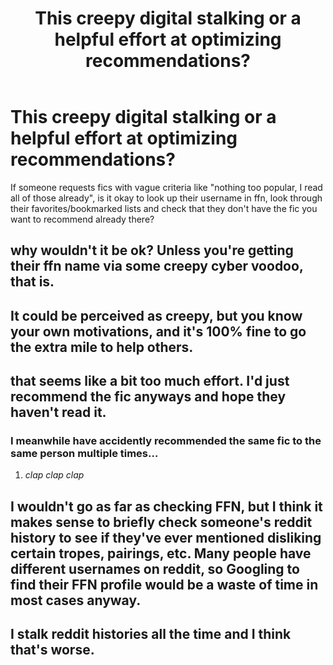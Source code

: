 #+TITLE: This creepy digital stalking or a helpful effort at optimizing recommendations?

* This creepy digital stalking or a helpful effort at optimizing recommendations?
:PROPERTIES:
:Author: 15_Redstones
:Score: 5
:DateUnix: 1567365658.0
:DateShort: 2019-Sep-01
:END:
If someone requests fics with vague criteria like "nothing too popular, I read all of those already", is it okay to look up their username in ffn, look through their favorites/bookmarked lists and check that they don't have the fic you want to recommend already there?


** why wouldn't it be ok? Unless you're getting their ffn name via some creepy cyber voodoo, that is.
:PROPERTIES:
:Author: Nagiarutai
:Score: 7
:DateUnix: 1567366324.0
:DateShort: 2019-Sep-02
:END:


** It could be perceived as creepy, but you know your own motivations, and it's 100% fine to go the extra mile to help others.
:PROPERTIES:
:Author: hyphenomicon
:Score: 3
:DateUnix: 1567370589.0
:DateShort: 2019-Sep-02
:END:


** that seems like a bit too much effort. I'd just recommend the fic anyways and hope they haven't read it.
:PROPERTIES:
:Author: BionicleKid
:Score: 5
:DateUnix: 1567366006.0
:DateShort: 2019-Sep-01
:END:

*** I meanwhile have accidently recommended the same fic to the same person multiple times...
:PROPERTIES:
:Author: bonsly24
:Score: 5
:DateUnix: 1567367535.0
:DateShort: 2019-Sep-02
:END:

**** /clap clap clap/
:PROPERTIES:
:Author: BionicleKid
:Score: 4
:DateUnix: 1567367554.0
:DateShort: 2019-Sep-02
:END:


** I wouldn't go as far as checking FFN, but I think it makes sense to briefly check someone's reddit history to see if they've ever mentioned disliking certain tropes, pairings, etc. Many people have different usernames on reddit, so Googling to find their FFN profile would be a waste of time in most cases anyway.
:PROPERTIES:
:Author: chiruochiba
:Score: 1
:DateUnix: 1567369640.0
:DateShort: 2019-Sep-02
:END:


** I stalk reddit histories all the time and I think that's worse.
:PROPERTIES:
:Author: Fredrik1994
:Score: 1
:DateUnix: 1567378409.0
:DateShort: 2019-Sep-02
:END:
